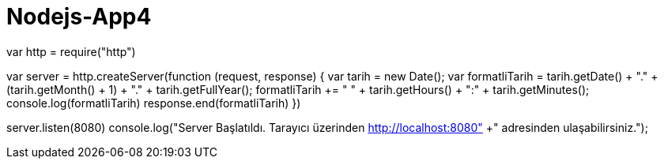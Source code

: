 # Nodejs-App4
//http moduluyle server olusturma
var http = require("http");


var server = http.createServer(function (request, response) {
    var tarih = new Date();
    var formatliTarih = tarih.getDate() + "." + (tarih.getMonth() + 1) 
    + "." + tarih.getFullYear();
    formatliTarih += " " + tarih.getHours() + ":" + tarih.getMinutes();
    console.log(formatliTarih)
    response.end(formatliTarih)
})

server.listen(8080)
           console.log("Server Başlatıldı. Tarayıcı üzerinden http://localhost:8080"
                      +" adresinden ulaşabilirsiniz.");
 


           
